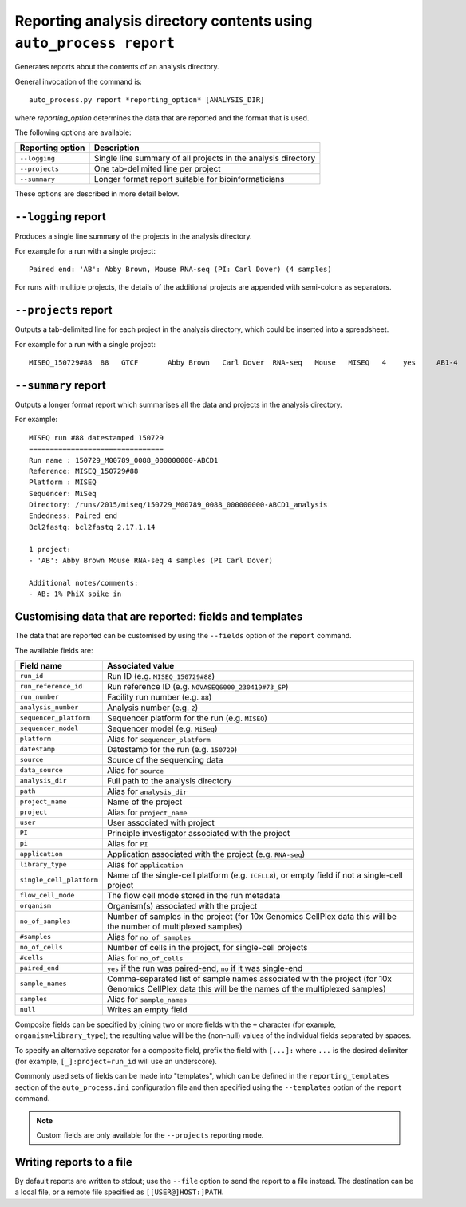 Reporting analysis directory contents using ``auto_process report``
===================================================================

Generates reports about the contents of an analysis directory.

General invocation of the command is:

::

   auto_process.py report *reporting_option* [ANALYSIS_DIR]

where *reporting_option* determines the data that are reported and
the format that is used.

The following options are available:

=================== =====================================
Reporting option    Description
=================== =====================================
``--logging``       Single line summary of all projects
                    in the analysis directory
``--projects``      One tab-delimited line per project
``--summary``       Longer format report suitable for
                    bioinformaticians
=================== =====================================

These options are described in more detail below.

``--logging`` report
--------------------

Produces a single line summary of the projects in the analysis
directory.

For example for a run with a single project:

::

    Paired end: 'AB': Abby Brown, Mouse RNA-seq (PI: Carl Dover) (4 samples)

For runs with multiple projects, the details of the additional
projects are appended with semi-colons as separators.

``--projects`` report
---------------------

Outputs a tab-delimited line for each project in the analysis
directory, which could be inserted into a spreadsheet.

For example for a run with a single project:

::

    MISEQ_150729#88  88   GTCF       Abby Brown   Carl Dover  RNA-seq   Mouse   MISEQ   4    yes     AB1-4


``--summary`` report
--------------------

Outputs a longer format report which summarises all the data and
projects in the analysis directory.

For example:

::

    MISEQ run #88 datestamped 150729
    ================================
    Run name : 150729_M00789_0088_000000000-ABCD1
    Reference: MISEQ_150729#88
    Platform : MISEQ
    Sequencer: MiSeq
    Directory: /runs/2015/miseq/150729_M00789_0088_000000000-ABCD1_analysis
    Endedness: Paired end
    Bcl2fastq: bcl2fastq 2.17.1.14

    1 project:
    - 'AB': Abby Brown Mouse RNA-seq 4 samples (PI Carl Dover)

    Additional notes/comments:
    - AB: 1% PhiX spike in

Customising data that are reported: fields and templates
--------------------------------------------------------

The data that are reported can be customised by using the ``--fields``
option of the ``report`` command.

The available fields are:

========================= ========================
Field name                Associated value
========================= ========================
``run_id``                Run ID (e.g. ``MISEQ_150729#88``)
``run_reference_id``      Run reference ID (e.g.
                          ``NOVASEQ6000_230419#73_SP``)
``run_number``            Facility run number (e.g. ``88``)
``analysis_number``       Analysis number (e.g. ``2``)
``sequencer_platform``    Sequencer platform for the run
                          (e.g. ``MISEQ``)
``sequencer_model``       Sequencer model (e.g. ``MiSeq``)
``platform``              Alias for ``sequencer_platform``
``datestamp``             Datestamp for the run (e.g.
                          ``150729``)
``source``                Source of the sequencing data
``data_source``           Alias for ``source``
``analysis_dir``          Full path to the analysis directory
``path``                  Alias for ``analysis_dir``
``project_name``          Name of the project
``project``               Alias for ``project_name``
``user``                  User associated with project
``PI``                    Principle investigator associated
                          with the project
``pi``                    Alias for ``PI``
``application``           Application associated with the
                          project (e.g. ``RNA-seq``)
``library_type``          Alias for ``application``
``single_cell_platform``  Name of the single-cell platform
                          (e.g. ``ICELL8``), or empty field
			  if not a single-cell project
``flow_cell_mode``        The flow cell mode stored in the
                          run metadata
``organism``              Organism(s) associated with the
                          project
``no_of_samples``         Number of samples in the project
                          (for 10x Genomics CellPlex data
                          this will be the number of
                          multiplexed samples)
``#samples``              Alias for ``no_of_samples``
``no_of_cells``           Number of cells in the project,
                          for single-cell projects
``#cells``                Alias for ``no_of_cells``
``paired_end``            ``yes`` if the run was paired-end,
                          ``no`` if it was single-end
``sample_names``          Comma-separated list of sample
                          names associated with the project
                          (for 10x Genomics CellPlex data
                          this will be the names of the
                          multiplexed samples)
``samples``               Alias for ``sample_names``
``null``                  Writes an empty field
========================= ========================

Composite fields can be specified by joining two or more fields
with the ``+`` character (for example, ``organism+library_type``);
the resulting value will be the (non-null) values of the individual
fields separated by spaces.

To specify an alternative separator for a composite field, prefix
the field with ``[...]:`` where ``...`` is the desired delimiter
(for example, ``[_]:project+run_id`` will use an underscore).

Commonly used sets of fields can be made into "templates", which
can be defined in the ``reporting_templates`` section of the
``auto_process.ini`` configuration file and then specified using
the ``--templates`` option of the ``report`` command.

.. note::

   Custom fields are only available for the ``--projects``
   reporting mode.

Writing reports to a file
-------------------------

By default reports are written to stdout; use the ``--file`` option
to send the report to a file instead. The destination can be a
local file, or a remote file specified as ``[[USER@]HOST:]PATH``.
